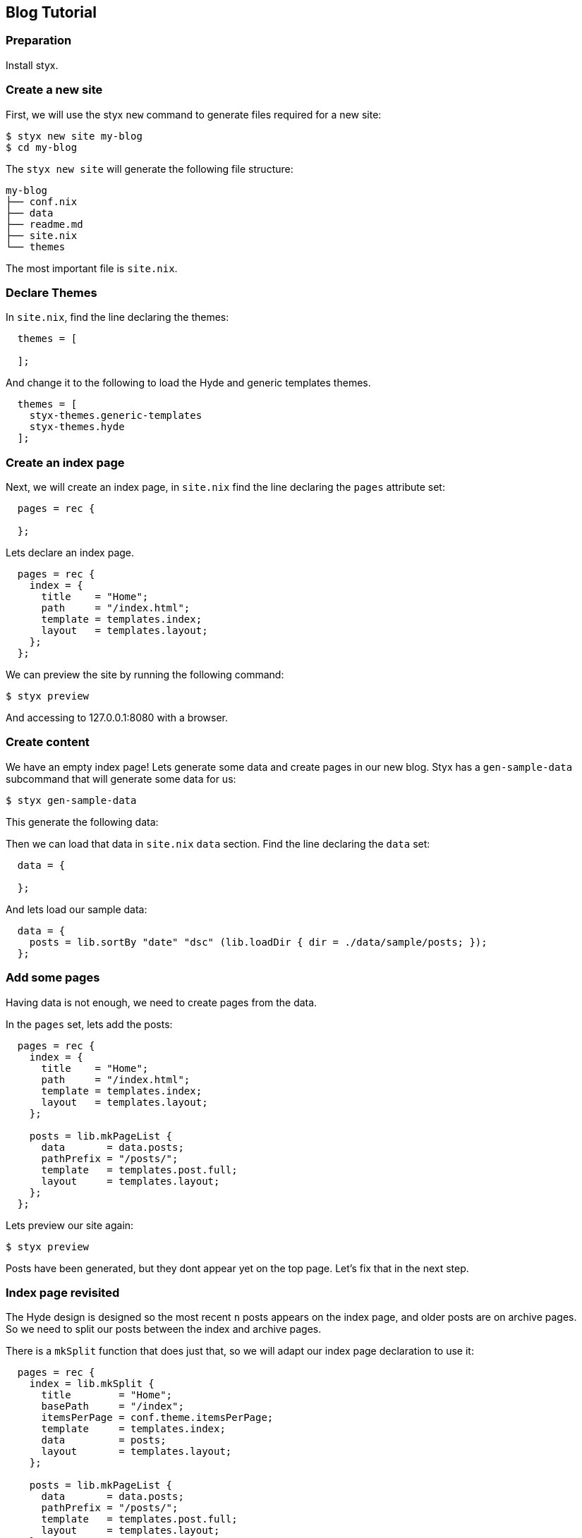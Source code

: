 == Blog Tutorial

=== Preparation

Install styx.


=== Create a new site

First, we will use the styx `new` command to generate files required for a new site:

[source, shell]
----
$ styx new site my-blog
$ cd my-blog
----

The `styx new site` will generate the following file structure:

[source, shell]
----
my-blog
├── conf.nix
├── data
├── readme.md
├── site.nix
└── themes
----

The most important file is `site.nix`.

=== Declare Themes

In `site.nix`, find the line declaring the themes:

----
  themes = [
    
  ];
----

And change it to the following to load the Hyde and generic templates themes.

----
  themes = [
    styx-themes.generic-templates
    styx-themes.hyde
  ];
----

=== Create an index page

Next, we will create an index page, in `site.nix` find the line declaring the `pages` attribute set:

----
  pages = rec {
    
  };
----

Lets declare an index page.

----
  pages = rec {
    index = {
      title    = "Home";
      path     = "/index.html";
      template = templates.index;
      layout   = templates.layout;
    };
  };
----

We can preview the site by running the following command:

----
$ styx preview
----

And accessing to 127.0.0.1:8080 with a browser.


=== Create content

We have an empty index page!
Lets generate some data and create pages in our new blog.
Styx has a `gen-sample-data` subcommand that will generate some data for us:

----
$ styx gen-sample-data
----

This generate the following data:

----
----

Then we can load that data in `site.nix` `data` section. Find the line declaring the `data` set:

----
  data = {
    
  };
----

And lets load our sample data:

----
  data = {
    posts = lib.sortBy "date" "dsc" (lib.loadDir { dir = ./data/sample/posts; });
  };
----

=== Add some pages

Having data is not enough, we need to create pages from the data.

In the `pages` set, lets add the posts:

----
  pages = rec {
    index = {
      title    = "Home";
      path     = "/index.html";
      template = templates.index;
      layout   = templates.layout;
    };

    posts = lib.mkPageList {
      data       = data.posts;
      pathPrefix = "/posts/";
      template   = templates.post.full;
      layout     = templates.layout;
    };
  };
----

Lets preview our site again:

----
$ styx preview
----

Posts have been generated, but they dont appear yet on the top page. Let's fix that in the next step.

=== Index page revisited

The Hyde design is designed so the most recent `n` posts appears on the index page, and older posts are on archive pages. +
So we need to split our posts between the index and archive pages.

There is a `mkSplit` function that does just that, so we will adapt our index page declaration to use it:

----
  pages = rec {
    index = lib.mkSplit {
      title        = "Home";
      basePath     = "/index";
      itemsPerPage = conf.theme.itemsPerPage;
      template     = templates.index;
      data         = posts;
      layout       = templates.layout;
    };

    posts = lib.mkPageList {
      data       = data.posts;
      pathPrefix = "/posts/";
      template   = templates.post.full;
      layout     = templates.layout;
    };
  };
----

Lets preview our site again:

----
$ styx preview
----

Posts are listed on the index pages, and split between mutiple pages.


=== Adding pages


=== Adding an atom feed


=== Improvements

==== Multipages handling

One of the sample data is using multipages, but `mkPageList` only generates the first page of multipages posts.

Lets generate the subpages:

----
  pages = rec {
    index = lib.mkSplit {
      title        = "Home";
      basePath     = "/index";
      itemsPerPage = conf.theme.itemsPerPage;
      template     = templates.index;
      data         = posts;
      layout       = templates.layout;
    };

    posts = lib.mkPageList {
      data       = data.posts;
      pathPrefix = "/posts/";
      template   = templates.post.full;
      layout     = templates.layout;
    };

    postsMultiTail = lib.mkMultiTail {
      data       = data.posts;
      pathPrefix = "/posts/";
      template   = templates.post.full;
      layout     = templates.layout;
    };
  };
----

==== Customizing our site

The Hyde theme provide some configuration options that can be used to change our blog.

The following command will generate a documentation for our site including the avalaible theme options:

----
$ styx site-doc
----

Lets try do some changes to Hyde options.
Open `conf.nix` at site root and find the following line:

----
  theme = {
  };
----

And change it to:

----
  theme = {
    site.title = "My Styx Blog";
    colorScheme = "0d";
    itemsPerPage = 5;
  };
----

Let's preview our site and see if it changed.


==== Cleaning up

All of our pages are declaring the same `layout`. +
It is possible to set attributes to every page when converting our page set to a page list.

In `site.nix` find:

----
  pagesList = lib.pagesToList { inherit pages; };
----

Let's add the default layout here:

----
  pagesList = lib.pagesToList { inherit pages; default = { layout = templates.layout; }; };
----

And remove all the `layout` declarations of our pages:

----
  pages = rec {
    index = lib.mkSplit {
      title        = "Home";
      basePath     = "/index";
      itemsPerPage = conf.theme.itemsPerPage;
      template     = templates.index;
      data         = posts;
    };

    posts = lib.mkPageList {
      data       = data.posts;
      pathPrefix = "/posts/";
      template   = templates.post.full;
    };

    postsMultiTail = lib.mkMultiTail {
      data       = data.posts;
      pathPrefix = "/posts/";
      template   = templates.post.full;
    };
  };
----
